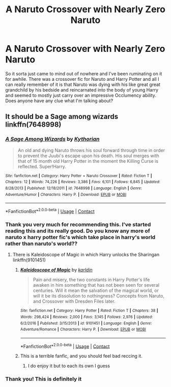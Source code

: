 #+TITLE: A Naruto Crossover with Nearly Zero Naruto

* A Naruto Crossover with Nearly Zero Naruto
:PROPERTIES:
:Author: lebenvie
:Score: 2
:DateUnix: 1598156021.0
:DateShort: 2020-Aug-23
:FlairText: What's That Fic?
:END:
So it sorta just came to mind out of nowhere and I've been ruminating on it for awhile. There was a crossover fic for Naruto and Harry Potter and all I can really remember of it is that Naruto was dying with his like great great grandchild by his bedside and reincarnated into the body of young Harry and seemed to mostly just carry over an impressive Occlumency ability. Does anyone have any clue what I'm talking about?


** It should be a Sage among wizards linkffn(7648998)
:PROPERTIES:
:Author: Nolitimeremessorem24
:Score: 2
:DateUnix: 1598171557.0
:DateShort: 2020-Aug-23
:END:

*** [[https://www.fanfiction.net/s/7648998/1/][*/A Sage Among Wizards/*]] by [[https://www.fanfiction.net/u/2823966/Kythorian][/Kythorian/]]

#+begin_quote
  An old and dying Naruto throws his soul forward through time in order to prevent the Juubi's escape upon his death. His soul merges with that of 15 month old Harry Potter in the moment the Killing Curse is reflected. Super!Harry.
#+end_quote

^{/Site/:} ^{fanfiction.net} ^{*|*} ^{/Category/:} ^{Harry} ^{Potter} ^{+} ^{Naruto} ^{Crossover} ^{*|*} ^{/Rated/:} ^{Fiction} ^{T} ^{*|*} ^{/Chapters/:} ^{12} ^{*|*} ^{/Words/:} ^{74,226} ^{*|*} ^{/Reviews/:} ^{3,386} ^{*|*} ^{/Favs/:} ^{6,101} ^{*|*} ^{/Follows/:} ^{6,845} ^{*|*} ^{/Updated/:} ^{8/28/2013} ^{*|*} ^{/Published/:} ^{12/18/2011} ^{*|*} ^{/id/:} ^{7648998} ^{*|*} ^{/Language/:} ^{English} ^{*|*} ^{/Genre/:} ^{Adventure/Humor} ^{*|*} ^{/Characters/:} ^{Harry} ^{P.} ^{*|*} ^{/Download/:} ^{[[http://www.ff2ebook.com/old/ffn-bot/index.php?id=7648998&source=ff&filetype=epub][EPUB]]} ^{or} ^{[[http://www.ff2ebook.com/old/ffn-bot/index.php?id=7648998&source=ff&filetype=mobi][MOBI]]}

--------------

*FanfictionBot*^{2.0.0-beta} | [[https://github.com/FanfictionBot/reddit-ffn-bot/wiki/Usage][Usage]] | [[https://www.reddit.com/message/compose?to=tusing][Contact]]
:PROPERTIES:
:Author: FanfictionBot
:Score: 1
:DateUnix: 1598171577.0
:DateShort: 2020-Aug-23
:END:


*** Thank you very much for recommending this. I've started reading this and its really good. Do you know any more of naruto x harry potter fic's which take place in harry's world rather than naruto's world??
:PROPERTIES:
:Author: Raghavendrar403
:Score: 1
:DateUnix: 1598176020.0
:DateShort: 2020-Aug-23
:END:

**** There is Kaleidoscope of Magic in which Harry unlocks the Sharingan linkffn(9101451)
:PROPERTIES:
:Author: Nolitimeremessorem24
:Score: 1
:DateUnix: 1598176833.0
:DateShort: 2020-Aug-23
:END:

***** [[https://www.fanfiction.net/s/9101451/1/][*/Kaleidoscope of Magic/*]] by [[https://www.fanfiction.net/u/4413246/karldin][/karldin/]]

#+begin_quote
  Pain and misery, the two constants in Harry Potter's life awaken in him something that has not been seen for several centuries. Will it mean the salvation of the magical world, or will it be its dissolution to nothingness? Concepts from Naruto, and Crossover with Dresden Files later.
#+end_quote

^{/Site/:} ^{fanfiction.net} ^{*|*} ^{/Category/:} ^{Harry} ^{Potter} ^{*|*} ^{/Rated/:} ^{Fiction} ^{T} ^{*|*} ^{/Chapters/:} ^{38} ^{*|*} ^{/Words/:} ^{298,424} ^{*|*} ^{/Reviews/:} ^{2,000} ^{*|*} ^{/Favs/:} ^{3,145} ^{*|*} ^{/Follows/:} ^{2,976} ^{*|*} ^{/Updated/:} ^{6/2/2016} ^{*|*} ^{/Published/:} ^{3/15/2013} ^{*|*} ^{/id/:} ^{9101451} ^{*|*} ^{/Language/:} ^{English} ^{*|*} ^{/Genre/:} ^{Adventure/Romance} ^{*|*} ^{/Characters/:} ^{Harry} ^{P.} ^{*|*} ^{/Download/:} ^{[[http://www.ff2ebook.com/old/ffn-bot/index.php?id=9101451&source=ff&filetype=epub][EPUB]]} ^{or} ^{[[http://www.ff2ebook.com/old/ffn-bot/index.php?id=9101451&source=ff&filetype=mobi][MOBI]]}

--------------

*FanfictionBot*^{2.0.0-beta} | [[https://github.com/FanfictionBot/reddit-ffn-bot/wiki/Usage][Usage]] | [[https://www.reddit.com/message/compose?to=tusing][Contact]]
:PROPERTIES:
:Author: FanfictionBot
:Score: 1
:DateUnix: 1598176854.0
:DateShort: 2020-Aug-23
:END:


***** This is a terrible fanfic, and you should feel bad reccing it.
:PROPERTIES:
:Author: Icanceli
:Score: 1
:DateUnix: 1598212282.0
:DateShort: 2020-Aug-24
:END:

****** I do enjoy it but to each its own I guess
:PROPERTIES:
:Author: Nolitimeremessorem24
:Score: 1
:DateUnix: 1598212938.0
:DateShort: 2020-Aug-24
:END:


*** Thank you! This is definitely it
:PROPERTIES:
:Author: lebenvie
:Score: 1
:DateUnix: 1598181190.0
:DateShort: 2020-Aug-23
:END:
